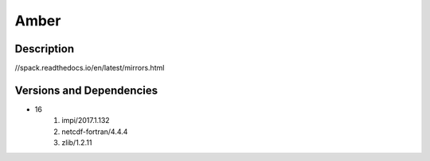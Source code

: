 .. _backbone-label:

Amber
==============================

Description
~~~~~~~~
//spack.readthedocs.io/en/latest/mirrors.html

Versions and Dependencies
~~~~~~~~
- 16
   #. impi/2017.1.132
   #. netcdf-fortran/4.4.4
   #. zlib/1.2.11

